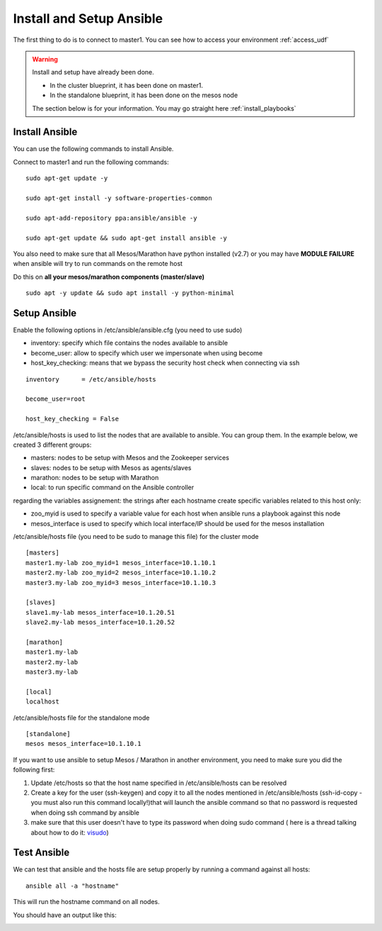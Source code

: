 .. _install_setup_ansible:

Install and Setup Ansible
=========================

The first thing to do is to connect to master1. You can see how to access your environment :ref:`access_udf`


.. warning::

	Install and setup have already been done. 

	* In the cluster blueprint, it has been done on master1. 
	* In the standalone blueprint, it has been done on the mesos node

	The section below is for your information. You may go straight here :ref:`install_playbooks`


Install Ansible
---------------

You can use the following commands to install Ansible. 

Connect to master1 and run the following commands:

::

	sudo apt-get update -y

	sudo apt-get install -y software-properties-common
	
	sudo apt-add-repository ppa:ansible/ansible -y
	
	sudo apt-get update && sudo apt-get install ansible -y

You also need to make sure that all Mesos/Marathon have python installed (v2.7) or you may have **MODULE FAILURE** when ansible will try to run commands on the remote host

Do this on **all your mesos/marathon components (master/slave)**

::

	sudo apt -y update && sudo apt install -y python-minimal


Setup Ansible
-------------

Enable the following options in /etc/ansible/ansible.cfg (you need to use sudo)


* inventory: specify which file contains the nodes available to ansible
* become_user: allow to specify which user we impersonate when using become
* host_key_checking: means that we bypass the security host check when connecting via ssh

::

	inventory      = /etc/ansible/hosts

	become_user=root

	host_key_checking = False


/etc/ansible/hosts is used to list the nodes that are available to ansible. You can group them. In the example below, we created 3 different groups: 

* masters: nodes to be setup with Mesos and the Zookeeper services
* slaves: nodes to be setup with Mesos as agents/slaves
* marathon: nodes to be setup with Marathon
* local: to run specific command on the Ansible controller

regarding the variables assignement: the strings after each hostname create specific variables related to this host only:

* zoo_myid is used to specify a variable value for each host when ansible runs a playbook against this node

* mesos_interface is used to specify which local interface/IP should be used for the mesos installation


/etc/ansible/hosts file (you need to be sudo to manage this file) for the cluster mode

::

	[masters]
	master1.my-lab zoo_myid=1 mesos_interface=10.1.10.1
	master2.my-lab zoo_myid=2 mesos_interface=10.1.10.2
	master3.my-lab zoo_myid=3 mesos_interface=10.1.10.3

	[slaves]
	slave1.my-lab mesos_interface=10.1.20.51
	slave2.my-lab mesos_interface=10.1.20.52

	[marathon]
	master1.my-lab
	master2.my-lab
	master3.my-lab

	[local]
	localhost


/etc/ansible/hosts file for the standalone mode

::

	[standalone]
	mesos mesos_interface=10.1.10.1

If you want to use ansible to setup Mesos / Marathon in another environment, you need to make sure you did the following first: 

1. Update /etc/hosts so that the host name specified in /etc/ansible/hosts can be resolved
2. Create a key for the user (ssh-keygen) and copy it to all the nodes mentioned in /etc/ansible/hosts (ssh-id-copy - you must also run this command locally!)that will launch the ansible command so that no password is requested when doing ssh command by ansible
3. make sure that this user doesn't have to type its password when doing sudo command ( here is a thread talking about how to do it: `visudo  <http://askubuntu.com/questions/504652/adding-nopasswd-in-etc-sudoers-doesnt-work/504666/>`_)



Test Ansible
------------

We can test that ansible and the hosts file are setup properly by running a command against all hosts: 

::

	ansible all -a "hostname"

This will run the hostname command on all nodes. 

You should have an output like this: 

.. image:: ../images/ansible-test-setup.png
	:align: center
	:scale: 50%





